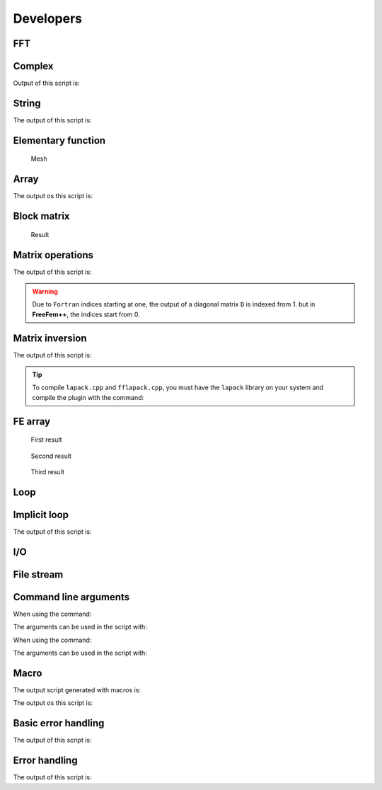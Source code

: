 .. _exampleDevelopers:

Developers
==========

.. _exampleFFT:

FFT
---

.. code-block:: freefem
   :linenos:

   load "dfft"

   // Parameters
   int nx = 32;
   real ny = 16;
   real N = nx*ny;
   func f1 = cos(2*x*2*pi)*cos(3*y*2*pi);

   // Mesh
   //warning: the fourier space is not exactly the unit square due to periodic condition
   mesh Th = square(nx-1, ny-1, [(nx-1)*x/nx, (ny-1)*y/ny]);
   //warning: the numbering of the vertices (x,y) is
   //given by i = x/nx + nx*y/ny

   // Fespace
   fespace Vh(Th,P1);
   Vh<complex> u = f1, v;
   Vh w = f1;
   Vh ur, ui;

   // FFT
   //in dfft the matrix n, m is in row-major order and array n, m is
   //store j + m*i (the transpose of the square numbering)
   v[] = dfft(u[], ny, -1);
   u[] = dfft(v[], ny, +1);
   cout << "||u||_\infty " << u[].linfty << endl;

   u[] *= 1./N;
   cout << "||u||_\infty " << u[].linfty << endl;

   ur = real(u);

   // Plot
   plot(w, wait=1, value=1, cmm="w");
   plot(ur, wait=1, value=1, cmm="u");
   v = w - u;
   cout << "diff = " << v[].max << " " << v[].min << endl;
   assert( norm(v[].max) < 1e-10 && norm(v[].min) < 1e-10);

   // Other example
   //FFT Lapacian
   //-\Delta u = f with biperiodic condition
   func f = cos(3*2*pi*x)*cos(2*2*pi*y);
   func ue = (1./(square(2*pi)*13.))*cos(3*2*pi*x)*cos(2*2*pi*y); //the exact solution
   Vh<complex> ff = f;
   Vh<complex> fhat;
   Vh<complex> wij;

   // FFT
   fhat[] = dfft(ff[],ny,-1);

   //warning in fact we take mode between -nx/2, nx/2 and -ny/2, ny/2
   //thanks to the operator ?:
   wij = square(2.*pi)*(square(( x<0.5?x*nx:(x-1)*nx)) + square((y<0.5?y*ny:(y-1)*ny)));
   wij[][0] = 1e-5; //to remove div / 0
   fhat[] = fhat[] ./ wij[];
   u[] = dfft(fhat[], ny, 1);
   u[] /= complex(N);
   ur = real(u); //the solution
   w = real(ue); //the exact solution

   // Plot
   plot(w, ur, value=1, cmm="ue", wait=1);

   // Error
   w[] -= ur[];
   real err = abs(w[].max) + abs(w[].min);
   cout << "err = " << err << endl;
   assert(err < 1e-6);

   fftwplan p1 = plandfft(u[], v[], ny, -1);
   fftwplan p2 = plandfft(u[], v[], ny, 1);
   real ccc = square(2.*pi);
   cout << "ny = " << ny << endl;
   map(wij[], ny, ccc*(x*x+y*y));
   wij[][0] = 1e-5;
   plot(wij, cmm="wij");

.. _exampleComplex:

Complex
-------

.. code-block:: freefem
   :linenos:

   real a = 2.45, b = 5.33;
   complex z1 = a + b*1i, z2 = a + sqrt(2.)*1i;

   func string pc(complex z){
       string r = "(" + real(z);
       if (imag(z) >= 0) r = r + "+";
       return r + imag(z) + "i)";
   }

   func string toPolar(complex z){
       return "";//abs(z) + "*(cos(" + arg(z) + ")+i*sin(" + arg(z) + "))";
   }

   cout << "Standard output of the complex " << pc(z1) << " is the pair: " << z1 << endl;
   cout << pc(z1) << " + " << pc(z2) << " = " << pc(z1+z2) << endl;
   cout << pc(z1) << " - " << pc(z2) << " = " << pc(z1-z2) << endl;
   cout << pc(z1) << " * " << pc(z2) << " = " << pc(z1*z2) << endl;
   cout << pc(z1) << " / " << pc(z2) << " = " << pc(z1/z2) << endl;
   cout << "Real part of " << pc(z1) << " = " << real(z1) << endl;
   cout << "Imaginary part of " << pc(z1) << " = " << imag(z1) << endl;
   cout << "abs(" << pc(z1) << ") = " << abs(z1) << endl;
   cout << "Polar coordinates of " << pc(z2) << " = " << toPolar(z2) << endl;
   cout << "de Moivre formula: " << pc(z2) << "^3 = " << toPolar(z2^3) << endl;
   cout << " and polar(" << abs(z2) << ", " << arg(z2) << ") = " << pc(polar(abs(z2), arg(z2))) << endl;
   cout << "Conjugate of " <<pc(z2) << " = " << pc(conj(z2)) <<endl;
   cout << pc(z1) << " ^ " << pc(z2) << " = " << pc(z1^z2) << endl;

Output of this script is:

.. code-block:: bash
   :linenos:

   Standard output of the complex (2.45+5.33i) is the pair: (2.45,5.33)
   (2.45+5.33i) + (2.45+1.41421i) = (4.9+6.74421i)
   (2.45+5.33i) - (2.45+1.41421i) = (0+3.91579i)
   (2.45+5.33i) * (2.45+1.41421i) = (-1.53526+16.5233i)
   (2.45+5.33i) / (2.45+1.41421i) = (1.692+1.19883i)
   Real part of (2.45+5.33i) = 2.45
   Imaginary part of (2.45+5.33i) = 5.33
   abs((2.45+5.33i)) = 5.86612
   Polar coordinates of (2.45+1.41421i) =
   de Moivre formula: (2.45+1.41421i)^3 =
    and polar(2.82887, 0.523509) = (2.45+1.41421i)
   Conjugate of (2.45+1.41421i) = (2.45-1.41421i)
   (2.45+5.33i) ^ (2.45+1.41421i) = (8.37072-12.7078i)

.. _exampleString:

String
------

.. code-block:: freefem
   :linenos:

   // Concatenation
   string tt = "toto1" + 1 + " -- 77";

   // Append
   string t1 = "0123456789";
   t1(4:3) = "abcdefghijk-";

   // Sub string
   string t55 = t1(4:14);

   cout << "tt = " << tt << endl;

   cout << "t1 = " << t1 << endl;
   cout << "t1.find(abc) = " << t1.find("abc") << endl;
   cout << "t1.rfind(abc) = " << t1.rfind("abc") << endl;
   cout << "t1.find(abc, 10) = " << t1.find("abc",10) << endl;
   cout << "t1.ffind(abc, 10) = " << t1.rfind("abc",10) << endl;
   cout << "t1.length = " << t1.length << endl;

   cout << "t55 = " << t55 << endl;

The output of this script is:

.. code-block:: bash
   :linenos:

   tt = toto11 -- 77
   t1 = 0123abcdefghijk-456789
   t1.find(abc) = 4
   t1.rfind(abc) = 4
   t1.find(abc, 10) = -1
   t1.ffind(abc, 10) = 4
   t1.length = 22
   t55 = abcdefghijk

.. _exampleElementaryFunction:

Elementary function
-------------------

.. code-block:: freefem
   :linenos:

   real b = 1.;
   real a = b;
   func real phix(real t){
       return (a+b)*cos(t) - b*cos(t*(a+b)/b);
   }
   func real phiy(real t){
       return (a+b)*sin(t) - b*sin(t*(a+b)/b);
   }

   border C(t=0, 2*pi){x=phix(t); y=phiy(t);}
   mesh Th = buildmesh(C(50));
   plot(Th);

.. figure:: images/ElementaryFunction.png

   Mesh

.. _exampleArray:

Array
-----

.. code-block:: freefem
   :linenos:

   real[int] tab(10), tab1(10); //2 array of 10 real
   //real[int] tab2; //bug: array with no size

   tab = 1.03; //set all the array to 1.03
   tab[1] = 2.15;

   cout << "tab: " << tab << endl;
   cout << "min: " << tab.min << endl;
   cout << "max: " << tab.max << endl;
   cout << "sum: " << tab.sum << endl;

   tab.resize(12); //change the size of array tab to 12 with preserving first value
   tab(10:11) = 3.14; //set values 10 & 11
   cout << "resized tab: " << tab << endl;

   tab.sort ; //sort the array tab
   cout << "sorted tab:" << tab << endl;

   real[string] tt; //array with string index
   tt["+"] = 1.5;
   cout << "tt[\"a\"] = " << tt["a"] << endl;
   cout << "tt[\"+\"] = " << tt["+"] << endl;

   real[int] a(5), b(5), c(5), d(5);
   a = 1;
   b = 2;
   c = 3;
   a[2] = 0;
   d = ( a ? b : c ); //for i = 0, n-1 : d[i] = a[i] ? b[i] : c[i]
   cout << " d = ( a ? b : c ) is " << d << endl;
   d = ( a ? 1 : c ); //for i = 0, n-1: d[i] = a[i] ? 1 : c[i]
   d = ( a ? b : 0 ); //for i = 0, n-1: d[i] = a[i] ? b[i] : 0
   d = ( a ? 1 : 0 ); //for i = 0, n-1: d[i] = a[i] ? 0 : 1

   int[int] ii(0:d.n-1); //set array ii to 0, 1, ..., d.n-1
   d = -1:-5; //set d to -1, -2, ..., -5

   sort(d, ii); //sort array d and ii in parallel
   cout << "d: " << d << endl;
   cout << "ii: " << ii << endl;


   {
       int[int] A1(2:10); //2, 3, 4, 5, 6, 7, 8, 9, 10
       int[int] A2(2:3:10); //2, 5, 8
       cout << "A1(2:10): " << A1 << endl;
       cout << "A2(2:3:10): " << A1 << endl;
       A1 = 1:2:5;
       cout << "1:2:5 => " << A1 << endl;
   }
   {
       real[int] A1(2:10); //2, 3, 4, 5, 6, 7, 8, 9, 10
       real[int] A2(2:3:10); //2, 5, 8
       cout << "A1(2:10): " << A1 << endl;
       cout << "A2(2:3:10): " << A1 << endl;
       A1 = 1.:0.5:3.999;
       cout << "1.:0.5:3.999 => " << A1 << endl;
   }
   {
       complex[int] A1(2.+0i:10.+0i); //2, 3, 4, 5, 6, 7, 8, 9, 10
       complex[int] A2(2.:3.:10.); //2, 5, 8
       cout << " A1(2.+0i:10.+0i): " << A1 << endl;
       cout << " A2(2.:3.:10.)= " << A2 << endl;
       cout << " A1.re real part array: " << A1.re << endl ;
       // he real part array of the complex array
       cout << " A1.im imag part array: " << A1.im << endl ;
       //the imaginary part array of the complex array
   }

   // Integer array operators
   {
       int N = 5;
       real[int] a(N), b(N), c(N);
       a = 1;
       a(0:4:2) = 2;
       a(3:4) = 4;
       cout << "a: " << a << endl;
       b = a + a;
       cout <<"b = a + a: " << b << endl;
       b += a;
       cout <<"b += a: " << b << endl;
       b += 2*a;
       cout <<"b += 2*a: " << b << endl;
       b /= 2;
       cout <<" b /= 2: " << b << endl;
       b .*= a; // same as b = b .* a
       cout << "b .*= a: " << b << endl;
       b ./= a; //same as b = b ./ a
       cout << "b ./= a: " << b << endl;
       c = a + b;
       cout << "c = a + b: " << c << endl;
       c = 2*a + 4*b;
       cout << "c = 2*a + 4b: " << c << endl;
       c = a + 4*b;
       cout << "c = a + 4b: " << c << endl;
       c = -a + 4*b;
       cout << "c = -a + 4b: " << c << endl;
       c = -a - 4*b;
       cout << "c = -a - 4b: " << c << endl;
       c = -a - b;
       cout << "c = -a -b: " << c << endl;

       c = a .* b;
       cout << "c = a .* b: " << c << endl;
       c = a ./ b;
       cout << "c = a ./ b: " << c << endl;
       c = 2 * b;
       cout << "c = 2 * b: " << c << endl;
       c = b * 2;
       cout << "c = b * 2: " << c << endl;

       //this operator do not exist
       //c = b/2;
       //cout << "c = b / 2: " << c << endl;

       //Array methods
       cout << "||a||_1 = " << a.l1 << endl;
       cout << "||a||_2 = " << a.l2 << endl;
       cout << "||a||_infty = " << a.linfty << endl;
       cout << "sum a_i = " << a.sum << endl;
       cout << "max a_i = " << a.max << " a[ " << a.imax << " ] = " << a[a.imax] << endl;
       cout << "min a_i = " << a.min << " a[ " << a.imin << " ] = " << a[a.imin] << endl;

       cout << "a' * a = " << (a'*a) << endl;
       cout << "a quantile 0.2 = " << a.quantile(0.2) << endl;

       //Array mapping
       int[int] I = [2, 3, 4, -1, 3];
       b = c = -3;
       b = a(I); //for (i = 0; i < b.n; i++) if (I[i] >= 0) b[i] = a[I[i]];
       c(I) = a; //for (i = 0; i < I.n; i++) if (I[i] >= 0) C(I[i]) = a[i];
       cout << "b = a(I) : " << b << endl;
       cout << "c(I) = a " << c << endl;
       c(I) += a; //for (i = 0; i < I.n; i++) if (I[i] >= 0) C(I[i]) += a[i];
       cout << "b = a(I) : " << b << endl;
       cout << "c(I) = a " << c << endl;

   }

   {
       // Array versus matrix
       int N = 3, M = 4;

       real[int, int] A(N, M);
       real[int] b(N), c(M);
       b = [1, 2, 3];
       c = [4, 5, 6, 7];

       complex[int, int] C(N, M);
       complex[int] cb = [1, 2, 3], cc = [10i, 20i, 30i, 40i];

       b = [1, 2, 3];

       int [int] I = [2, 0, 1];
       int [int] J = [2, 0, 1, 3];

       A = 1; //set all the matrix
       A(2, :) = 4; //the full line 2
       A(:, 1) = 5; //the full column 1
       A(0:N-1, 2) = 2; //set the column 2
       A(1, 0:2) = 3; //set the line 1 from 0 to 2

       cout << "A = " << A << endl;

       //outer product
       C = cb * cc';
       C += 3 * cb * cc';
       C -= 5i * cb * cc';
       cout << "C = " << C << endl;

       //this transforms an array into a sparse matrix
       matrix B;
       B = A;
       B = A(I, J); //B(i, j) = A(I(i), J(j))
       B = A(I^-1, J^-1); //B(I(i), J(j)) = A(i,j)

       //outer product
       A = 2. * b * c';
       cout << "A = " << A << endl;
       B = b*c'; //outer product B(i, j) = b(i)*c(j)
       B = b*c'; //outer product B(i, j) = b(i)*c(j)
       B = (2*b*c')(I, J); //outer product B(i, j) = b(I(i))*c(J(j))
       B = (3.*b*c')(I^-1,J^-1); //outer product B(I(i), J(j)) = b(i)*c(j)
       cout << "B = (3.*b*c')(I^-1,J^-1) = " << B << endl;

       //row and column of the maximal coefficient of A
       int i, j, ii, jj;
       ijmax(A, ii, jj);

       i = A.imax;
       j = A.jmax;

       cout << "Max " << i << " " << j << ", = " << A.max << endl;

       //row and column of the minimal coefficient of A
       ijmin(A, i, j);

       ii = A.imin;
       jj = A.jmin;

       cout << "Min " << ii << " " << jj << ", = " << A.min << endl;
   }

The output os this script is:

.. code-block:: bash
   :linenos:

   tab: 10
       1.03    2.15    1.03    1.03    1.03
       1.03    1.03    1.03    1.03    1.03

   min: 1.03
   max: 2.15
   sum: 11.42
   resized tab: 12
       1.03    2.15    1.03    1.03    1.03
       1.03    1.03    1.03    1.03    1.03
       3.14    3.14
   sorted tab:12
       1.03    1.03    1.03    1.03    1.03
       1.03    1.03    1.03    1.03    2.15
       3.14    3.14
   tt["a"] = 0
   tt["+"] = 1.5
    d = ( a ? b : c ) is 5
         2   2   3   2   2

   d: 5
        -5  -4  -3  -2  -1

   ii: 5
         4   3   2   1   0

   A1(2:10): 9
         2   3   4   5   6
         7   8   9  10
   A2(2:3:10): 9
         2   3   4   5   6
         7   8   9  10
   1:2:5 => 3
         1   3   5
   A1(2:10): 9
         2   3   4   5   6
         7   8   9  10
   A2(2:3:10): 9
         2   3   4   5   6
         7   8   9  10
   1.:0.5:3.999 => 6
         1 1.5   2 2.5   3
       3.5
    A1(2.+0i:10.+0i): 9
       (2,0)   (3,0)   (4,0)   (5,0)   (6,0)
       (7,0)   (8,0)   (9,0)   (10,0)
    A2(2.:3.:10.)= 3
       (2,0)   (5,0)   (8,0)
    A1.re real part array: 9
         2   3   4   5   6
         7   8   9  10
    A1.im imag part array: 9
         0   0   0   0   0
         0   0   0   0
   a: 5
         2   1   2   4   4

   b = a + a: 5
         4   2   4   8   8

   b += a: 5
         6   3   6  12  12

   b += 2*a: 5
        10   5  10  20  20

    b /= 2: 5
         5 2.5   5  10  10

   b .*= a: 5
        10 2.5  10  40  40

   b ./= a: 5
         5 2.5   5  10  10

   c = a + b: 5
         7 3.5   7  14  14

   c = 2*a + 4b: 5
        24  12  24  48  48

   c = a + 4b: 5
        22  11  22  44  44

   c = -a + 4b: 5
        18   9  18  36  36

   c = -a - 4b: 5
       -22 -11 -22 -44 -44

   c = -a -b: 5
        -7 -3.5     -7 -14 -14

   c = a .* b: 5
        10 2.5  10  40  40

   c = a ./ b: 5
       0.4 0.4 0.4 0.4 0.4

   c = 2 * b: 5
        10   5  10  20  20

   c = b * 2: 5
        10   5  10  20  20

   ||a||_1 = 13
   ||a||_2 = 6.40312
   ||a||_infty = 4
   sum a_i = 13
   max a_i = 4 a[ 3 ] = 4
   min a_i = 1 a[ 1 ] = 1
   a' * a = 41
   a quantile 0.2 = 2
   b = a(I) : 5
         2   4   4  -3   4

   c(I) = a 5
        -3  -3   2   4   2

   b = a(I) : 5
         2   4   4  -3   4

   c(I) = a 5
        -3  -3   4   9   4

   A = 3 4
          1   5   2   1
          3   3   3   1
          4   5   2   4

   C = 3 4
        (-50,-40) (-100,-80) (-150,-120) (-200,-160)
        (-100,-80) (-200,-160) (-300,-240) (-400,-320)
        (-150,-120) (-300,-240) (-450,-360) (-600,-480)

   A = 3 4
          8  10  12  14
         16  20  24  28
         24  30  36  42

   B = (3.*b*c')(I^-1,J^-1) = # Sparse Matrix (Morse)
   # first line: n m (is symmetic) nbcoef
   # after for each nonzero coefficient:   i j a_ij where (i,j) \in  {1,...,n}x{1,...,m}
   3 4 0  12
           1         1 10
           1         2 12
           1         3 8
           1         4 14
           2         1 15
           2         2 18
           2         3 12
           2         4 21
           3         1 5
           3         2 6
           3         3 4
           3         4 7

.. _exampleBlockMatrix:

Block matrix
------------

.. code-block:: freefem
   :linenos:

   // Parameters
   real f1 = 1.;
   real f2 = 1.5;

   // Mesh
   mesh Th1 = square(10, 10);
   mesh Th2 = square(10, 10, [1+x, -1+y]);
   plot(Th1, Th2);

   // Fespace
   fespace Uh1(Th1, P1);
   Uh1 u1;

   fespace Uh2(Th2, P2);
   Uh2 u2;

   // Macro
   macro grad(u) [dx(u), dy(u)] //

   // Problem
   varf vPoisson1 (u, v)
       = int2d(Th1)(
             grad(u)' * grad(v)
       )
       - int2d(Th1)(
             f1 * v
       )
       + on(1, 2, 3, 4, u=0)
       ;

   varf vPoisson2 (u, v)
       = int2d(Th2)(
             grad(u)' * grad(v)
       )
       - int2d(Th2)(
             f1 * v
       )
       + on(1, 2, 3, 4, u=0)
       ;
   matrix<real> Poisson1 = vPoisson1(Uh1, Uh1);
   real[int] Poisson1b = vPoisson1(0, Uh1);

   matrix<real> Poisson2 = vPoisson2(Uh2, Uh2);
   real[int] Poisson2b = vPoisson2(0, Uh2);

   //block matrix
   matrix<real> G = [[Poisson1, 0], [0, Poisson2]];
   set(G, solver=sparsesolver);

   //block right hand side
   real[int] Gb = [Poisson1b, Poisson2b];

   // Solve
   real[int] sol = G^-1 * Gb;

   // Dispatch
   [u1[], u2[]] = sol;

   // Plot
   plot(u1, u2);

.. figure:: images/BlockMatrix.png

   Result

.. _exampleMatrixOperations:

Matrix operations
-----------------

.. code-block:: freefem
   :linenos:

   // Mesh
   mesh Th = square(2, 1);

   // Fespace
   fespace Vh(Th, P1);
   Vh f, g;
   f = x*y;
   g = sin(pi*x);

   Vh<complex> ff, gg; //a complex valued finite element function
   ff= x*(y+1i);
   gg = exp(pi*x*1i);

   // Problem
   varf mat (u, v)
       = int2d(Th)(
             1*dx(u)*dx(v)
           + 2*dx(u)*dy(v)
           + 3*dy(u)*dx(v)
           + 4*dy(u)*dy(v)
       )
       + on(1, 2, 3, 4, u=1)
       ;

   varf mati (u, v)
       = int2d(Th)(
            1*dx(u)*dx(v)
           + 2i*dx(u)*dy(v)
           + 3*dy(u)*dx(v)
           + 4*dy(u)*dy(v)
       )
       + on(1, 2, 3, 4, u=1)
       ;

   matrix A = mat(Vh, Vh);
   matrix<complex> AA = mati(Vh, Vh); //a complex sparse matrix

   // Operations
   Vh m0; m0[] = A*f[];
   Vh m01; m01[] = A'*f[];
   Vh m1; m1[] = f[].*g[];
   Vh m2; m2[] = f[]./g[];

   // Display
   cout << "f = " << f[] << endl;
   cout << "g = " << g[] << endl;
   cout << "A = " << A << endl;
   cout << "m0 = " << m0[] << endl;
   cout << "m01 = " << m01[] << endl;
   cout << "m1 = "<< m1[] << endl;
   cout << "m2 = "<< m2[] << endl;
   cout << "dot Product = "<< f[]'*g[] << endl;
   cout << "hermitien Product = "<< ff[]'*gg[] << endl;
   cout << "outer Product = "<< (A=f[]*g[]') << endl;
   cout << "hermitien outer Product = "<< (AA=ff[]*gg[]') << endl;

   // Diagonal
   real[int] diagofA(A.n);
   diagofA = A.diag; //get the diagonal of the matrix
   A.diag = diagofA ; //set the diagonal of the matrix

   // Sparse matrix set
   int[int] I(1), J(1);
   real[int] C(1);

   [I, J, C] = A; //get the sparse term of the matrix A (the array are resized)
   cout << "I = " << I << endl;
   cout << "J = " << J << endl;
   cout << "C = " << C << endl;

   A = [I, J, C]; //set a new matrix
   matrix D = [diagofA]; //set a diagonal matrix D from the array diagofA
   cout << "D = " << D << endl;

The output of this script is:

.. code-block:: bash
   :linenos:

   f = 6
         0   0   0   0 0.5
         1
   g = 6
         0   1 1.224646799e-16   0   1
       1.224646799e-16
   A = # Sparse Matrix (Morse)
   # first line: n m (is symmetic) nbcoef
   # after for each nonzero coefficient:   i j a_ij where (i,j) \in  {1,...,n}x{1,...,m}
   6 6 0  24
           1         1 1.0000000000000000199e+30
           1         2 0.49999999999999994449
           1         4 0
           1         5 -2.5
           2         1 0
           2         2 1.0000000000000000199e+30
           2         3 0.49999999999999994449
           2         5 0.49999999999999977796
           2         6 -2.5
           3         2 0
           3         3 1.0000000000000000199e+30
           3         6 0.49999999999999977796
           4         1 0.49999999999999977796
           4         4 1.0000000000000000199e+30
           4         5 0
           5         1 -2.5
           5         2 0.49999999999999977796
           5         4 0.49999999999999994449
           5         5 1.0000000000000000199e+30
           5         6 0
           6         2 -2.5
           6         3 0
           6         5 0.49999999999999994449
           6         6 1.0000000000000000199e+30

   m0 = 6
       -1.25   -2.25   0.5   0 5e+29
       1e+30
   m01 = 6
       -1.25   -2.25     0 0.25    5e+29
       1e+30
   m1 = 6
         0   0   0   0 0.5
       1.224646799e-16
   m2 = 6
       -nan      0   0 -nan    0.5
       8.165619677e+15
   dot Product = 0.5
   hermitien Product = (1.11022e-16,2.5)
   outer Product = # Sparse Matrix (Morse)
   # first line: n m (is symmetic) nbcoef
   # after for each nonzero coefficient:   i j a_ij where (i,j) \in  {1,...,n}x{1,...,m}
   6 6 0  8
           5         2 0.5
           5         3 6.1232339957367660359e-17
           5         5 0.5
           5         6 6.1232339957367660359e-17
           6         2 1
           6         3 1.2246467991473532072e-16
           6         5 1
           6         6 1.2246467991473532072e-16

   hermitien outer Product = # Sparse Matrix (Morse)
   # first line: n m (is symmetic) nbcoef
   # after for each nonzero coefficient:   i j a_ij where (i,j) \in  {1,...,n}x{1,...,m}
   6 6 0  24
           2         1 (0,0.5)
           2         2 (0.5,3.0616169978683830179e-17)
           2         3 (6.1232339957367660359e-17,-0.5)
           2         4 (0,0.5)
           2         5 (0.5,3.0616169978683830179e-17)
           2         6 (6.1232339957367660359e-17,-0.5)
           3         1 (0,1)
           3         2 (1,6.1232339957367660359e-17)
           3         3 (1.2246467991473532072e-16,-1)
           3         4 (0,1)
           3         5 (1,6.1232339957367660359e-17)
           3         6 (1.2246467991473532072e-16,-1)
           5         1 (0.5,0.5)
           5         2 (0.5,-0.49999999999999994449)
           5         3 (-0.49999999999999994449,-0.50000000000000011102)
           5         4 (0.5,0.5)
           5         5 (0.5,-0.49999999999999994449)
           5         6 (-0.49999999999999994449,-0.50000000000000011102)
           6         1 (1,1)
           6         2 (1,-0.99999999999999988898)
           6         3 (-0.99999999999999988898,-1.000000000000000222)
           6         4 (1,1)
           6         5 (1,-0.99999999999999988898)
           6         6 (-0.99999999999999988898,-1.000000000000000222)

   I = 8
         4   4   4   4   5
         5   5   5
   J = 8
         1   2   4   5   1
         2   4   5
   C = 8
       0.5 6.123233996e-17 0.5 6.123233996e-17   1
       1.224646799e-16   1 1.224646799e-16
     -- Raw Matrix    nxm  =6x6 nb  none zero coef. 8
     -- Raw Matrix    nxm  =6x6 nb  none zero coef. 6
   D = # Sparse Matrix (Morse)
   # first line: n m (is symmetic) nbcoef
   # after for each nonzero coefficient:   i j a_ij where (i,j) \in  {1,...,n}x{1,...,m}
   6 6 1  6
           1         1 0
           2         2 0
           3         3 0
           4         4 0
           5         5 0.5
           6         6 1.2246467991473532072e-16

.. warning:: Due to ``Fortran`` indices starting at one, the output of a diagonal matrix ``D`` is indexed from 1. but in **FreeFem++**, the indices start from 0.

.. _exampleMatrixInversion:

Matrix inversion
----------------

.. code-block:: freefem
   :linenos:

   load "lapack"
   load "fflapack"

   // Matrix
   int n = 5;
   real[int, int] A(n, n), A1(n, n), B(n,n);
   for (int i = 0; i < n; ++i)
       for (int j = 0; j < n; ++j)
           A(i, j) = (i == j) ? n+1 : 1;
   cout << A << endl;

   // Inversion (lapack)
   A1 = A^-1; //def in "lapack"
   cout << A1 << endl;

   B = 0;
   for (int i = 0; i < n; ++i)
       for (int j = 0; j < n; ++j)
           for (int k = 0; k < n; ++k)
               B(i, j) += A(i,k)*A1(k,j);
   cout << B << endl;

   // Inversion (fflapack)
   inv(A1); //def in "fflapack"
   cout << A1 << endl;

The output of this script is:

.. code-block:: bash
   :linenos:

   5 5
          6   1   1   1   1
          1   6   1   1   1
          1   1   6   1   1
          1   1   1   6   1
          1   1   1   1   6

   5 5
        0.18 -0.02 -0.02 -0.02 -0.02
        -0.02 0.18 -0.02 -0.02 -0.02
        -0.02 -0.02 0.18 -0.02 -0.02
        -0.02 -0.02 -0.02 0.18 -0.02
        -0.02 -0.02 -0.02 -0.02 0.18

   5 5
          1 1.040834086e-17 1.040834086e-17 1.734723476e-17 2.775557562e-17
        3.469446952e-18   1 -1.734723476e-17 1.734723476e-17 2.775557562e-17
        2.428612866e-17 -3.122502257e-17   1 1.734723476e-17 2.775557562e-17
        2.081668171e-17 -6.938893904e-17 -3.469446952e-17   1   0
        2.775557562e-17 -4.163336342e-17 -2.775557562e-17   0   1

   5 5
          6   1   1   1   1
          1   6   1   1   1
          1   1   6   1   1
          1   1   1   6   1
          1   1   1   1   6

.. tip:: To compile ``lapack.cpp`` and ``fflapack.cpp``, you must have the ``lapack`` library on your system and compile the plugin with the command:

    .. code-block:: bash
        :linenos:

        ff-c++ lapack.cpp -llapack     ff-c++ fflapack.cpp -llapack

.. _exampleFEArray:

FE array
--------

.. code-block:: freefem
   :linenos:

   // Mesh
   mesh Th = square(20, 20, [2*x, 2*y]);

   // Fespace
   fespace Vh(Th, P1);
   Vh u, v, f;

   // Problem
   problem Poisson (u, v)
       = int2d(Th)(
             dx(u)*dx(v)
           + dy(u)*dy(v)
       )
       + int2d(Th)(
           - f*v
       )
       + on(1, 2, 3, 4, u=0)
       ;

   Vh[int] uu(3); //an array of FE function
   // Solve problem 1
   f = 1;
   Poisson;
   uu[0] = u;
   // Solve problem 2
   f = sin(pi*x)*cos(pi*y);
   Poisson;
   uu[1] = u;
   // Solve problem 3
   f = abs(x-1)*abs(y-1);
   Poisson;
   uu[2] = u;

   // Plot
   for (int i = 0; i < 3; i++)
       plot(uu[i], wait=true);

.. figure:: images/FEArray1.png
    :figclass: inline3

    First result

.. figure:: images/FEArray2.png
    :figclass: inline3

    Second result

.. figure:: images/FEArray3.png
    :figclass: inline3

    Third result

.. _exampleLoop:

Loop
----

.. code-block:: freefem
   :linenos:

   for (int i = 0; i < 10; i=i+1)
       cout << i << endl;

   real eps = 1.;
   while (eps > 1e-5){
       eps = eps/2;
       if (i++ < 100)
           break;
       cout << eps << endl;
   }

   for (int j = 0; j < 20; j++){
       if (j < 10) continue;
       cout << "j = " << j << endl;
   }

.. _exampleImplicitLoop:

Implicit loop
-------------

.. code-block:: freefem
   :linenos:

   real [int, int] a(10, 10);
   real [int] b(10);

   for [i, bi : b]{
       bi = i+1;
       cout << i << " " << bi << endl;
   }
   cout << "b = " << b << endl;

   for [i, j, aij : a]{
       aij = 1./(2+i+j);
       if (abs(aij) < 0.2) aij = 0;
   }
   cout << "a = " << a << endl;

   matrix A = a;
   string[string] ss; //a map
   ss["1"] = 1;
   ss["2"] = 2;
   ss["3"] = 5;
   for [i, bi : ss]
       bi = i + 6 + "-dddd";
   cout << "ss = " << ss << endl;

   int[string] si;
   si[1] = 2;
   si[50] = 1;
   for [i, vi : si]{
       cout << " i " << setw(3) << i << " " << setw(10) << vi << endl;
       vi = atoi(i)*2;
   }
   cout << "si = " << si << endl;

   for [i, j, aij : A]{
       cout << i << " " << j << " " << aij << endl;
       aij = -aij;
   }
   cout << A << endl;

The output of this script is:

.. code-block:: bash
   :linenos:

   0 1
   1 2
   2 3
   3 4
   4 5
   5 6
   6 7
   7 8
   8 9
   9 10
   b = 10
         1   2   3   4   5
         6   7   8   9  10

   a = 10 10
        0.5 0.3333333333 0.25 0.2   0   0   0   0   0   0
        0.3333333333 0.25 0.2   0   0   0   0   0   0   0
        0.25 0.2   0   0   0   0   0   0   0   0
        0.2   0   0   0   0   0   0   0   0   0
          0   0   0   0   0   0   0   0   0   0
          0   0   0   0   0   0   0   0   0   0
          0   0   0   0   0   0   0   0   0   0
          0   0   0   0   0   0   0   0   0   0
          0   0   0   0   0   0   0   0   0   0
          0   0   0   0   0   0   0   0   0   0

   ss = 1 1
   2 2
   3 5

    i   1          2
    i  50          1
   si = 1 2
   50 100

   0 0 0.5
   0 1 0.333333
   0 2 0.25
   0 3 0.2
   1 0 0.333333
   1 1 0.25
   1 2 0.2
   2 0 0.25
   2 1 0.2
   3 0 0.2
   # Sparse Matrix (Morse)
   # first line: n m (is symmetic) nbcoef
   # after for each nonzero coefficient:   i j a_ij where (i,j) \in  {1,...,n}x{1,...,m}
   10 10 0  10
           1         1 -0.5
           1         2 -0.33333333333333331483
           1         3 -0.25
           1         4 -0.2000000000000000111
           2         1 -0.33333333333333331483
           2         2 -0.25
           2         3 -0.2000000000000000111
           3         1 -0.25
           3         2 -0.2000000000000000111
           4         1 -0.2000000000000000111

.. _exampleIO:

I/O
---

.. code-block:: freefem
   :linenos:

   int i;
   cout << "std-out" << endl;
   cout << " enter i = ?";
   cin >> i;

   {
       ofstream f("toto.txt");
       f << i << "hello world'\n";
   } //close the file f because the variable f is delete

   {
       ifstream f("toto.txt");
       f >> i;
   }

   {
       ofstream f("toto.txt", append);
       //to append to the existing file "toto.txt"
       f << i << "hello world'\n";
   } //close the file f because the variable f is delete

   cout << i << endl;

.. _exampleFileStream:

File stream
-----------

.. code-block:: freefem
   :linenos:

   int where;
   real[int] f = [0, 1, 2, 3, 4, 5];
   real[int] g(6);

   {
       ofstream file("f.txt", binary);
       file.precision(16);
       file << f << endl;
       where = file.tellp();
       file << 0.1 ;

       cout << "Where in file " << where << endl;
       file << " # comment bla bla ... 0.3 \n";
       file << 0.2 << endl;
       file.flush; //to flush the buffer of file
   }

   //Function to skip comment starting with # in a file
   func ifstream skipcomment(ifstream &ff){
       while(1){
           int where = ff.tellg(); //store file position
           string comment;
           ff >> comment;
           if (!ff.good()) break;
           if (comment(0:0)=="#"){
               getline(ff, comment);
               cout << " -- #" << comment << endl;
           }
           else{
               ff.seekg(where); //restore file position
               break;
           }
       }
       return ff;
   }

   {
       real xx;
       ifstream file("f.txt", binary);
       cout << "Where " << file.seekg << endl;
       file.seekg(where);
       file >> xx;
       cout << " xx = " << xx << " good ? " << file.good() << endl;
       assert(xx == 0.1);
       skipcomment(file) >> xx;
       assert(xx == 0.2);
       file.seekg(0); //rewind
       cout << "Where " << file.tellg() << " " << file.good() << endl;
       file >> g;
   }

.. _exampleCommandLineArguments:

Command line arguments
----------------------

When using the command:

.. code-block:: bash
   :linenos:

   FreeFem++ script.edp arg1 arg2

The arguments can be used in the script with:

.. code-block:: freefem
   :linenos:

   for (int i = 0; i < ARGV.n; i++)
       cout << ARGV[i] << endl;

When using the command:

.. code-block:: bash
   :linenos:

   FreeFem++ script.edp -n 10 -a 1. -d 42.

The arguments can be used in the script with:

.. code-block:: freefem
   :linenos:

   include "getARGV.idp"

   int n = getARGV("-n", 1);
   real a = getARGV("-a", 1.);
   real d = getARGV("-d", 1.);

.. _exampleMacro:

Macro
-----

.. code-block:: freefem
   :linenos:

   // Macro without parameters
   macro xxx() {
       real i = 0;
       int j = 0;
       cout << i << " " << j << endl;
   }//

   xxx

   // Macro with parameters
   macro toto(i) i //

   toto({real i = 0; int j = 0; cout << i << " " << j << endl;})

   // Macro as parameter of a macro
   real[int,int] CC(7, 7), EE(6, 3), EEps(4, 4);

   macro VIL6(v, i) [v(1,i), v(2,i), v(4,i), v(5,i), v(6,i)] //
   macro VIL3(v, i) [v(1,i), v(2,i)] //
   macro VV6(v, vv) [
       v(vv,1), v(vv,2),
       v(vv,4), v(vv,5),
       v(vv,6)] //
   macro VV3(v, vv) [v(vv,1), v(vv,2)] //

   func C5x5 = VV6(VIL6, CC);
   func E5x2 = VV6(VIL3, EE);
   func Eps = VV3(VIL3, EEps);

   // Macro concatenation
   mesh Th = square(2, 2);
   fespace Vh(Th, P1);
   Vh Ux=x, Uy=y;

   macro div(V) (dx(V#x) + dy(V#y)) //

   cout << int2d(Th)(div(U)) << endl;

   // Verify the quoting
   macro foo(i, j, k) i j k //
   foo(, , )
   foo({int[}, {int] a(10}, {);})

   //NewMacro - EndMacro
   NewMacro grad(u) [dx(u), dy(u)] EndMacro
   cout << int2d(Th)(grad(Ux)' * grad(Uy)) << endl;

   // IFMACRO - ENDIFMACRO
   macro AA CAS1 //

   IFMACRO(AA,CAS1 )
   cout << "AA = " << Stringification(AA) << endl;
   macro CASE file1.edp//
   ENDIFMACRO
   IFMACRO(AA, CAS2)
   macro CASE file2.edp//
   ENDIFMACRO

   cout << "CASE = " << Stringification(CASE) << endl;

   IFMACRO(CASE)
   include Stringification(CASE)
   ENDIFMACRO

   // FILE - LINE
   cout << "In " << FILE << ", line " << LINE << endl;

The output script generated with macros is:

.. code-block:: freefem
   :linenos:

   1 : // Macro without parameters
   2 :  macro xxx {
   3 :     real i = 0;
   4 :     int j = 0;
   5 :     cout << i << " " << j << endl;
   6 : }//
   7 :
   8 :
   1 :
   2 :
   3 :
   4 :  {
   1 :     real i = 0;
   2 :     int j = 0;
   3 :     cout << i << " " << j << endl;
   4 : }
   9 :
   10 : // Macro with parameters
   11 :  macro toto(i )   i //
   12 :
   13 :                    real i = 0; int j = 0; cout << i << " " << j << endl;
   14 :
   15 : // Macro as parameter of a macro
   16 : real[int,int] CC(7, 7), EE(6, 3), EEps(4, 4);
   17 :
   18 :   macro VIL6(v,i )   [v(1,i), v(2,i), v(4,i), v(5,i), v(6,i)] //
   19 :   macro VIL3(v,i )   [v(1,i), v(2,i)] //
   20 :   macro VV6(v,vv )   [
   21 :    v(vv,1), v(vv,2),
   22 :    v(vv,4), v(vv,5),
   23 :    v(vv,6)] //
   24 :   macro VV3(v,vv )   [v(vv,1), v(vv,2)] //
   25 :
   26 : func C5x5 =
   1 :
   2 :
   3 :       [
   1 :             [ CC(1,1),  CC(2,1),  CC(4,1),  CC(5,1),  CC(6,1)] ,         [ CC(1,2),  CC(2,2),  CC(4,2),  CC(5,2),  CC(6,2)] ,
   2 :             [ CC(1,4),  CC(2,4),  CC(4,4),  CC(5,4),  CC(6,4)] ,         [ CC(1,5),  CC(2,5),  CC(4,5),  CC(5,5),  CC(6,5)] ,
   3 :             [ CC(1,6),  CC(2,6),  CC(4,6),  CC(5,6),  CC(6,6)] ] ;
   27 : func E5x2 =
   1 :
   2 :
   3 :       [
   1 :          [ EE(1,1),  EE(2,1)] ,      [ EE(1,2),  EE(2,2)] ,
   2 :          [ EE(1,4),  EE(2,4)] ,      [ EE(1,5),  EE(2,5)] ,
   3 :          [ EE(1,6),  EE(2,6)] ] ;
   28 : func Eps =      [     [ EEps(1,1),  EEps(2,1)] ,      [ EEps(1,2),  EEps(2,2)] ] ;
   29 :
   30 : // Macro concatenation
   31 : mesh Th = square(2, 2);
   32 : fespace Vh(Th, P1);
   33 : Vh Ux=x, Uy=y;
   34 :
   35 :  macro div(V )   (dx(V#x) + dy(V#y)) //
   36 :
   37 : cout << int2d(Th)(     (dx(Ux) + dy(Uy)) ) << endl;
   38 :
   39 : // Verify the quoting
   40 :    macro foo(i,j,k )   i j k //
   41 :
   42 :         int[ int] a(10 );
   43 :
   44 : //NewMacro - EndMacro
   45 :  macro grad(u )   [dx(u), dy(u)]
   46 : cout << int2d(Th)(    [dx(Ux), dy(Ux)] ' *     [dx(Uy), dy(Uy)] ) << endl;
   47 :
   48 : // IFMACRO - ENDIFMACRO
   49 :   macro AACAS1 //
   50 :
   51 :
   1 : cout << "AA = " << Stringification( CAS1 ) << endl;
   2 :   macro CASEfile1.edp//
   3 :
   52 :
   53 :
   54 : cout << "CASE = " << Stringification(file1.edp) << endl;
   55 :
   56 :
   1 : include Stringification(file1.edp)cout << "This is the file 1" << endl;
   2 :
   2 :
   57 :
   58 : // FILE - LINE
   59 : cout << "In " << FILE << ", line " << LINE << endl;

The output os this script is:

.. code-block:: bash
   :linenos:

   AA = CAS1
   CASE = file1.edp
   This is the file 1
   In Macro.edp, line 59

.. _exampleBasicErrorHandling:

Basic error handling
--------------------

.. code-block:: freefem
   :linenos:

   real a;
   try{
       a = 1./0.;
   }
   catch (...) //all exceptions can be caught
   {
       cout << "Catch an ExecError" << endl;
       a = 0.;
   }

The output of this script is:

.. code-block:: bash
   :linenos:

   1/0 : d d d
     current line = 3
   Exec error :  Div by 0
      -- number :1
   Catch an ExecError

.. _exampleErrorHandling:

Error handling
--------------

.. code-block:: freefem
   :linenos:

   // Parameters
   int nn = 5;
   func f = 1; //right hand side function
   func g = 0; //boundary condition function

   // Mesh
   mesh Th = square(nn, nn);

   // Fespace
   fespace Vh(Th, P1);
   Vh uh, vh;

   // Problem
   real cpu = clock();
   problem laplace (uh, vh, solver=Cholesky, tolpivot=1e-6)
       = int2d(Th)(
             dx(uh)*dx(vh)
           + dy(uh)*dy(vh)
       )
       + int2d(Th)(
           - f*vh
       )
       ;

   try{
       cout << "Try Cholesky" << endl;

       // Solve
       laplace;

       // Plot
       plot(uh);

       // Display
       cout << "laplacian Cholesky " << nn << ", x_" << nn << " : " << -cpu+clock() << " s, max = " << uh[].max << endl;
   }
   catch(...) { //catch all error
       cout << " Catch cholesky PB " << endl;
   }

The output of this script is:

.. code-block:: bash
   :linenos:

   Try Cholesky
   ERREUR choleskypivot (35)= -6.43929e-15 < 1e-06
     current line = 29
   Exec error : FATAL ERREUR dans ./../femlib/MatriceCreuse_tpl.hpp
   cholesky line:
      -- number :688
    catch an erreur in  solve  =>  set  sol = 0 !!!!!!!
    Catch cholesky PB
